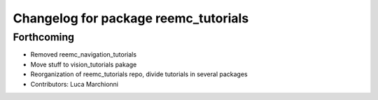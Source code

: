 ^^^^^^^^^^^^^^^^^^^^^^^^^^^^^^^^^^^^^
Changelog for package reemc_tutorials
^^^^^^^^^^^^^^^^^^^^^^^^^^^^^^^^^^^^^

Forthcoming
-----------
* Removed reemc_navigation_tutorials
* Move stuff to vision_tutorials pakage
* Reorganization of reemc_tutorials repo, divide tutorials in several packages
* Contributors: Luca Marchionni
